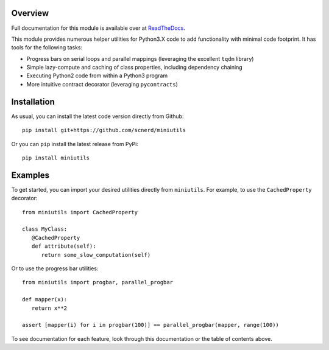.. image:: https://coveralls.io/repos/github/scnerd/miniutils/badge.svg?branch=master
    :target: https://coveralls.io/github/scnerd/miniutils?branch=master

.. image:: https://travis-ci.org/scnerd/miniutils.svg?branch=master
    :target: https://travis-ci.org/scnerd/miniutils

.. image:: https://readthedocs.org/projects/miniutils/badge/?version=latest
    :target: http://miniutils.readthedocs.io/en/latest/?badge=latest
    :alt: Documentation Status

Overview
--------

Full documentation for this module is available over at `ReadTheDocs <http://miniutils.readthedocs.io/>`_.

This module provides numerous helper utilities for Python3.X code to add functionality with minimal code footprint. It has tools for the following tasks:

- Progress bars on serial loops and parallel mappings (leveraging the excellent ``tqdm`` library)
- Simple lazy-compute and caching of class properties, including dependency chaining
- Executing Python2 code from within a Python3 program
- More intuitive contract decorator (leveraging ``pycontracts``)

Installation
------------

As usual, you can install the latest code version directly from Github::

    pip install git+https://github.com/scnerd/miniutils

Or you can ``pip`` install the latest release from PyPi::

   pip install miniutils

Examples
--------

To get started, you can import your desired utilities directly from ``miniutils``. For example, to use the ``CachedProperty`` decorator::

   from miniutils import CachedProperty

   class MyClass:
      @CachedProperty
      def attribute(self):
         return some_slow_computation(self)

Or to use the progress bar utilities::

   from miniutils import progbar, parallel_progbar

   def mapper(x):
      return x**2

   assert [mapper(i) for i in progbar(100)] == parallel_progbar(mapper, range(100))

To see documentation for each feature, look through this documentation or the table of contents above.
